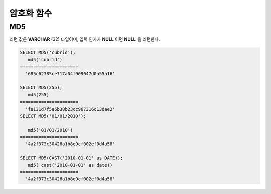 ***********
암호화 함수
***********

MD5
===

.. function:: MD5(string)

    입력 문자열에 대해 MD5 128비트 체크섬(checksum) 결과를 반환한다. 결과 값은 32개의 16진수로 표현된 문자열로 나타나며, 이 값은 예를 들면 해시 키를 생성할 때 사용할 수도 있다.

    :param string: 입력 문자열. **VARCHAR** 이 아닌 값이 입력되면 **VARCHAR** 으로 변환한다.
    :rtype: STRING
    
리턴 값은 **VARCHAR** (32) 타입이며, 입력 인자가 **NULL** 이면 **NULL** 을 리턴한다.

.. code-block:: sql

    SELECT MD5('cubrid');
       md5('cubrid')
    ======================
      '685c62385ce717a04f909047d0a55a16'
     
    SELECT MD5(255);
       md5(255)
    ======================
      'fe131d7f5a6b38b23cc967316c13dae2'
    SELECT MD5('01/01/2010');
     
       md5('01/01/2010')
    ======================
      '4a2f373c30426a1b8e9cf002ef0d4a58'
     
    SELECT MD5(CAST('2010-01-01' as DATE));
       md5( cast('2010-01-01' as date))
    ======================
      '4a2f373c30426a1b8e9cf002ef0d4a58'
